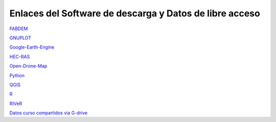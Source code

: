 Enlaces del Software de descarga y Datos de libre acceso
--------------------------------------------------------

`FABDEM <https://data.bris.ac.uk/data/dataset/s5hqmjcdj8yo2ibzi9b4ew3sn>`_

`GNUPLOT <http://www.gnuplot.info/download.html>`_

`Google-Earth-Engine <https://developers.google.com/earth-engine/>`_

`HEC-RAS <https://www.hec.usace.army.mil/software/hec-ras/>`_

`Open-Drone-Map <https://www.opendronemap.org>`_

`Python <https://www.python.org/downloads/>`_

`QGIS <https://qgis.org/es/site/forusers/download.html>`_

`R <https://cran.r-project.org/mirrors.html>`_

`RIVeR <https://riverdischarge.blogspot.com>`_

`Datos curso compartidos via G-drive <https://drive.google.com/>`_

